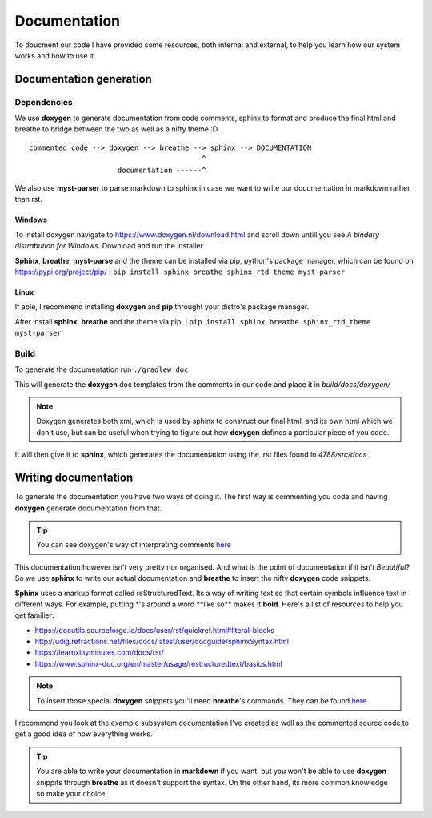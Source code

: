 =============
Documentation
=============

To doucment our code I have provided some resources, both internal and external, to help you learn how our system works and how to use it.


Documentation generation
========================

Dependencies
------------

We use **doxygen** to generate documentation from code comments, sphinx to format and produce the final html and breathe to bridge between the two as well as a nifty theme :D.

::

        commented code --> doxygen --> breathe --> sphinx --> DOCUMENTATION
                                                 ^
                             documentation ------^

We also use **myst-parser** to parse markdown to sphinx in case we want to write our documentation in markdown rather than rst.

Windows
```````
To install doxygen navigate to https://www.doxygen.nl/download.html and scroll down untill you see *A bindary distrabution for Windows*. Download and run the installer

**Sphinx**, **breathe**, **myst-parse** and the theme can be installed via pip, python's package manager, which can be found on https://pypi.org/project/pip/
|
``pip install sphinx breathe sphinx_rtd_theme myst-parser``

Linux
`````
If able, I recommend installing **doxygen** and **pip** throught your distro's package manager.

After install **sphinx**, **breathe** and the theme via pip.
|
``pip install sphinx breathe sphinx_rtd_theme myst-parser``

Build
-----

To generate the documentation run ``./gradlew doc``

This will generate the **doxygen** doc templates from the comments in our code and place it in *build/docs/doxygen/*

.. note:: Doxygen generates both xml, which is used by sphinx to construct our final html, and its own html which we don't use, but can be useful when trying to figure out how **doxygen** defines a particular piece of you code.

It will then give it to **sphinx**, which generates the documentation using the .rst files found in *4788/src/docs*

Writing documentation
========================

To generate the documentation you have two ways of doing it. The first way is commenting you code and having **doxygen** generate documentation from that.

.. tip:: You can see doxygen's way of interpreting comments `here <https://www.doxygen.nl/manual/docblocks.html>`_

This documentation however isn't very pretty nor organised. And what is the point of documentation if it isn't *Beautiful*? So we use **sphinx** to write our actual documentation and **breathe** to insert the nifty **doxygen** code snippets.

**Sphinx** uses a markup format called reStructuredText. Its a way of writing text so that certain symbols influence text in different ways. For example, putting \*'s around a word \*\*like so\*\* makes it **bold**.
Here's a list of resources to help you get familier:

- https://docutils.sourceforge.io/docs/user/rst/quickref.html#literal-blocks
- http://udig.refractions.net/files/docs/latest/user/docguide/sphinxSyntax.html
- https://learnxinyminutes.com/docs/rst/
- https://www.sphinx-doc.org/en/master/usage/restructuredtext/basics.html

.. note::
    To insert those special **doxygen** snippets you'll need **breathe**'s commands. They can be found `here <https://breathe.readthedocs.io/en/latest/directives.html#doxygenclass>`_

I recommend you look at the example subsystem documentation I've created as well as the commented source code to get a good idea of how everything works.

.. tip::
    You are able to write your documentation in **markdown** if you want, but you won't be able to use **doxygen** snippits through **breathe** as it doesn't support the syntax. On the other hand, its more common knowledge so make your choice.
